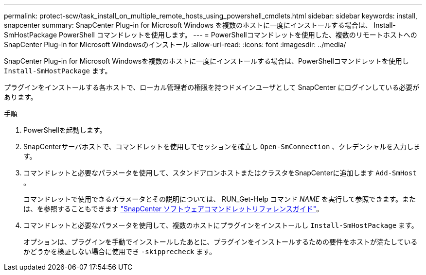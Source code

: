 ---
permalink: protect-scw/task_install_on_multiple_remote_hosts_using_powershell_cmdlets.html 
sidebar: sidebar 
keywords: install, snapcenter 
summary: SnapCenter Plug-in for Microsoft Windows を複数のホストに一度にインストールする場合は、 Install-SmHostPackage PowerShell コマンドレットを使用します。 
---
= PowerShellコマンドレットを使用した、複数のリモートホストへのSnapCenter Plug-in for Microsoft Windowsのインストール
:allow-uri-read: 
:icons: font
:imagesdir: ../media/


[role="lead"]
SnapCenter Plug-in for Microsoft Windowsを複数のホストに一度にインストールする場合は、PowerShellコマンドレットを使用し `Install-SmHostPackage` ます。

プラグインをインストールする各ホストで、ローカル管理者の権限を持つドメインユーザとして SnapCenter にログインしている必要があります。

.手順
. PowerShellを起動します。
. SnapCenterサーバホストで、コマンドレットを使用してセッションを確立し `Open-SmConnection` 、クレデンシャルを入力します。
. コマンドレットと必要なパラメータを使用して、スタンドアロンホストまたはクラスタをSnapCenterに追加します `Add-SmHost` 。
+
コマンドレットで使用できるパラメータとその説明については、 RUN_Get-Help コマンド _NAME_ を実行して参照できます。または、を参照することもできます https://docs.netapp.com/us-en/snapcenter-cmdlets-50/index.html["SnapCenter ソフトウェアコマンドレットリファレンスガイド"^]。

. コマンドレットと必要なパラメータを使用して、複数のホストにプラグインをインストールし `Install-SmHostPackage` ます。
+
オプションは、プラグインを手動でインストールしたあとに、プラグインをインストールするための要件をホストが満たしているかどうかを検証しない場合に使用でき `-skipprecheck` ます。



